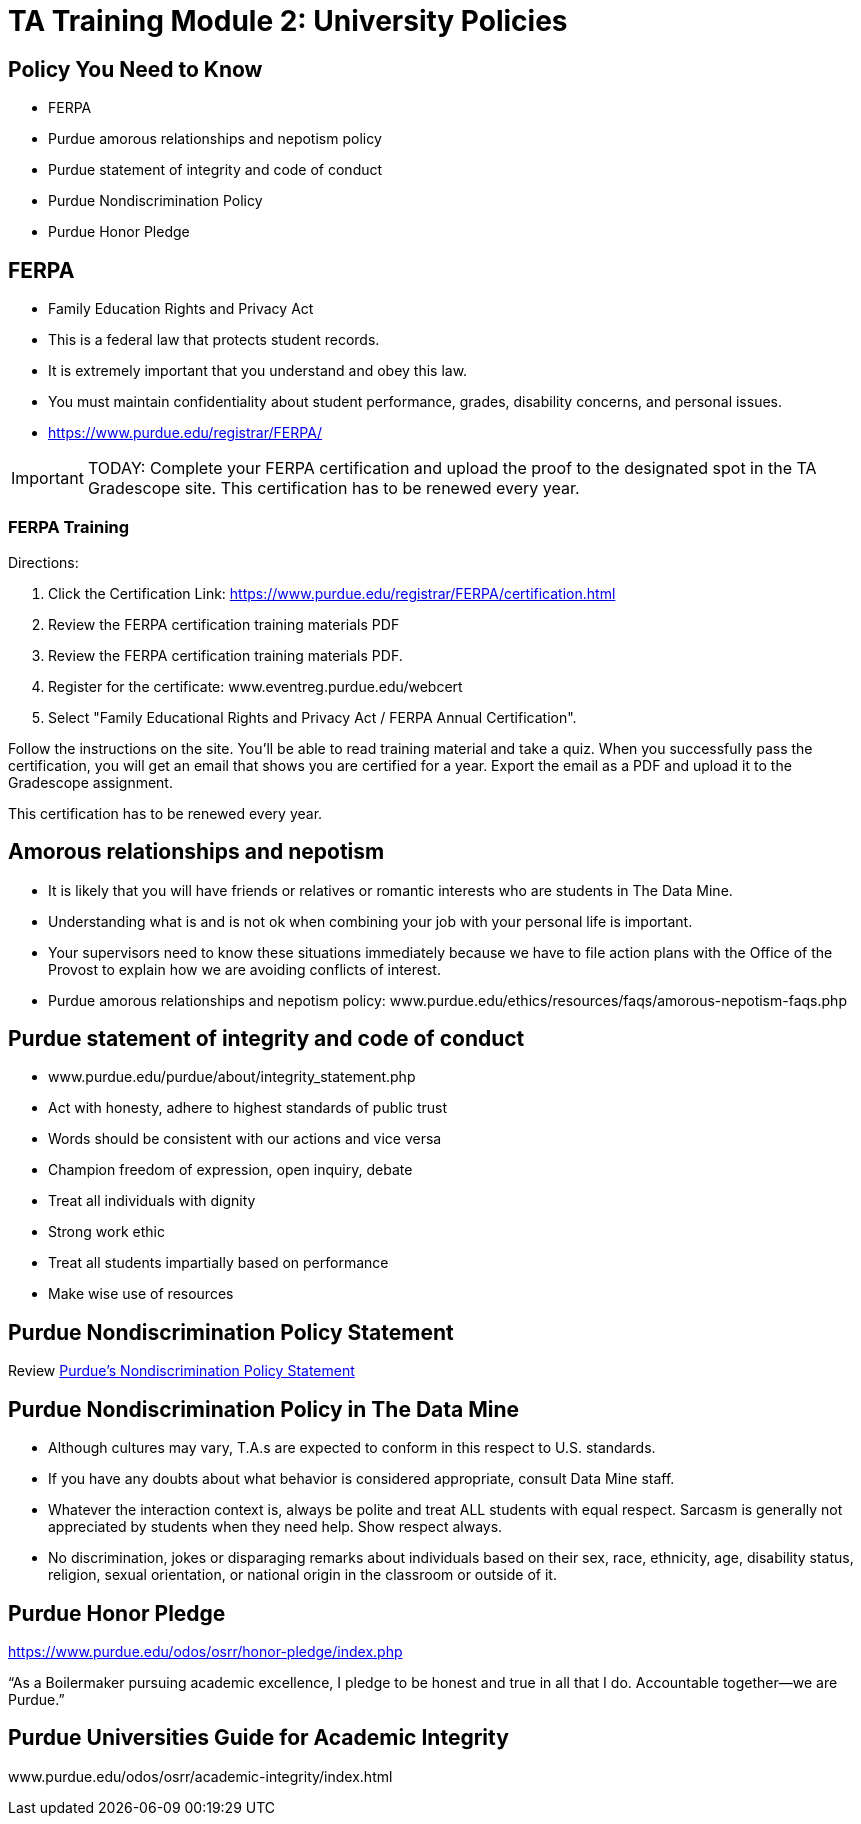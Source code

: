 = TA Training Module 2: University Policies

== Policy You Need to Know
•	FERPA
•	Purdue amorous relationships and nepotism policy
•	Purdue statement of integrity and code of conduct
•	Purdue Nondiscrimination Policy
•	Purdue Honor Pledge

== FERPA
•	Family Education Rights and Privacy Act
•	This is a federal law that protects student records.
•	It is extremely important that you understand and obey this law.
•	You must maintain confidentiality about student performance, grades, disability concerns, and personal issues.
• https://www.purdue.edu/registrar/FERPA/

[IMPORTANT]
====
TODAY: Complete your FERPA certification and upload the proof to the designated spot in the TA Gradescope site. This certification has to be renewed every year.
====

=== FERPA Training
Directions:

1. Click the Certification Link: https://www.purdue.edu/registrar/FERPA/certification.html

2. Review the FERPA certification training materials PDF

3. Review the FERPA certification training materials PDF.

4. Register for the certificate: www.eventreg.purdue.edu/webcert

5. Select "Family Educational Rights and Privacy Act / FERPA Annual Certification".

Follow the instructions on the site.  You'll be able to read training material and take a quiz.  When you successfully pass the certification, you will get an email that shows you are certified for a year.  Export the email as a PDF and upload it to the Gradescope assignment. 

This certification has to be renewed every year. 

== Amorous relationships and nepotism
•	It is likely that you will have friends or relatives or romantic interests who are students in The Data Mine.
•	Understanding what is and is not ok when combining your job with your personal life is important.
•	Your supervisors need to know these situations immediately because we have to file action plans with the Office of the Provost to explain how we are avoiding conflicts of interest.
•	Purdue amorous relationships and nepotism policy: www.purdue.edu/ethics/resources/faqs/amorous-nepotism-faqs.php

== Purdue statement of integrity and code of conduct
•	www.purdue.edu/purdue/about/integrity_statement.php
•	Act with honesty, adhere to highest standards of public trust
•	Words should be consistent with our actions and vice versa
•	Champion freedom of expression, open inquiry, debate
•	Treat all individuals with dignity
•	Strong work ethic
•	Treat all students impartially based on performance 
•	Make wise use of resources

== Purdue Nondiscrimination Policy Statement

Review link:https://www.purdue.edu/home/ea_eou_statement/[Purdue's Nondiscrimination Policy Statement]


== Purdue Nondiscrimination Policy in The Data Mine
•	Although cultures may vary, T.A.s are expected to conform in this respect to U.S. standards.
•	If you have any doubts about what behavior is considered appropriate, consult Data Mine staff.
•	Whatever the interaction context is, always be polite and treat ALL students with equal respect. Sarcasm is generally not appreciated by students when they need help. Show respect always.
•	No discrimination, jokes or disparaging remarks about individuals based on their sex, race, ethnicity, age, disability status, religion, sexual orientation, or national origin in the classroom or outside of it.

== Purdue Honor Pledge
https://www.purdue.edu/odos/osrr/honor-pledge/index.php 

“As a Boilermaker pursuing academic excellence, I pledge to be honest and true in all that I do. Accountable together—we are Purdue.”

== Purdue Universities Guide for Academic Integrity
www.purdue.edu/odos/osrr/academic-integrity/index.html

